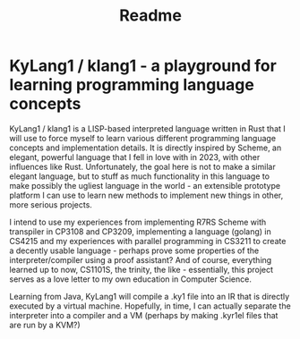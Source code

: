 #+title: Readme

* KyLang1 / klang1 - a playground for learning programming language concepts
KyLang1 / klang1 is a LISP-based interpreted language written in Rust that I will use to force myself to learn various different programming language concepts and implementation details.
It is directly inspired by Scheme, an elegant, powerful language that I fell in love with in 2023, with other influences like Rust.
Unfortunately, the goal here is not to make a similar elegant language, but to stuff as much functionality in this language to make possibly the ugliest language in the world - an extensible prototype platform I can use to learn new methods to implement new things in other, more serious projects.

I intend to use my experiences from implementing R7RS Scheme with transpiler in CP3108 and CP3209, implementing a language (golang) in CS4215 and my experiences with parallel programming in CS3211 to create a decently usable language - perhaps prove some properties of the interpreter/compiler using a proof assistant? And of course, everything learned up to now, CS1101S, the trinity, the like - essentially, this project serves as a love letter to my own education in Computer Science.

Learning from Java, KyLang1 will compile a .ky1 file into an IR that is directly executed by a virtual machine. Hopefully, in time, I can actually separate the interpreter into a compiler and a VM (perhaps by making .kyr1el files that are run by a KVM?)
